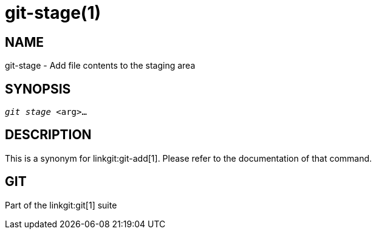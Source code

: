 git-stage(1)
============

NAME
----
git-stage - Add file contents to the staging area


SYNOPSIS
--------
[verse]
'git stage' <arg>...


DESCRIPTION
-----------

This is a synonym for linkgit:git-add[1].  Please refer to the
documentation of that command.

GIT
---
Part of the linkgit:git[1] suite
